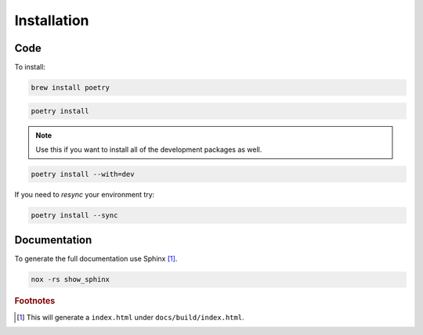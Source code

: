 ############
Installation
############

Code
----
To install:

.. code-block:: console

   brew install poetry

.. code-block:: console

   poetry install

.. note::
   :class: margin

   Use this if you want to install all of the development packages as well.

.. code-block:: console

   poetry install --with=dev


If you need to `resync` your environment try:

.. code-block:: console

   poetry install --sync

Documentation
-------------

To generate the full documentation use Sphinx [#]_.

.. code-block:: console

   nox -rs show_sphinx

..
   Footnotes
.. rubric:: Footnotes

.. [#] This will generate a ``index.html`` under ``docs/build/index.html``.
